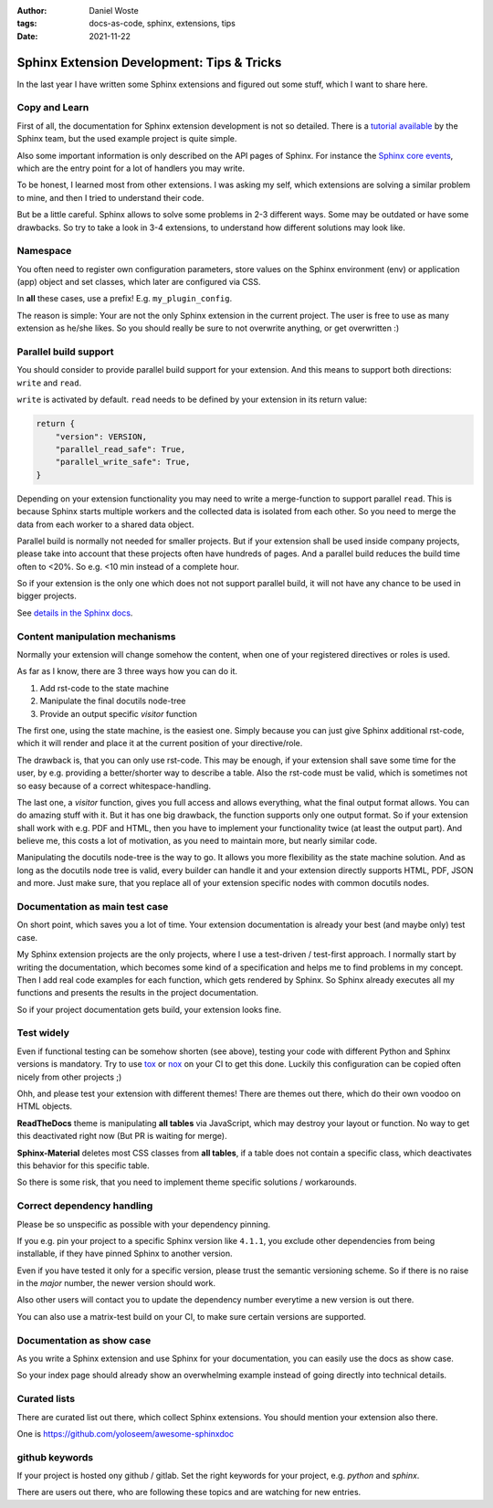:author: Daniel Woste
:tags: docs-as-code, sphinx, extensions, tips
:date: 2021-11-22

Sphinx Extension Development: Tips & Tricks
===========================================

.. image:: _images/post_icons/sphinx_extension_dev.png
   :align: center

In the last year I have written some Sphinx extensions and figured out some stuff, which I want to share here.

Copy and Learn
--------------
First of all, the documentation for Sphinx extension development is not so detailed.
There is a `tutorial available <https://www.sphinx-doc.org/en/1.0/extensions.html>`_ by the Sphinx team,
but the used example project is quite simple.

Also some important information is only described on the API pages of Sphinx.
For instance the `Sphinx core events <https://www.sphinx-doc.org/en/master/extdev/appapi.html#sphinx-core-events>`_,
which are the entry point for a lot of handlers you may write.

To be honest, I learned most from other extensions.
I was asking my self, which extensions are solving a similar problem to mine, and then I tried to understand
their code.

But be a little careful. Sphinx allows to solve some problems in 2-3 different ways.
Some may be outdated or have some drawbacks. So try to take a look in 3-4 extensions, to understand how different
solutions may look like.

Namespace
---------
You often need to register own configuration parameters, store values on the Sphinx environment (env) or
application (app) object and set classes, which later are configured via CSS.

In **all** these cases, use a prefix! E.g. ``my_plugin_config``.

The reason is simple: Your are not the only Sphinx extension in the current project.
The user is free to use as many extension as he/she likes. So you should really be sure to not
overwrite anything, or get overwritten :)

Parallel build support
----------------------
You should consider to provide parallel build support for your extension.
And this means to support both directions: ``write`` and ``read``.

``write`` is activated by default.
``read`` needs to be defined by your extension in its return value:

.. code-block:: python

    return {
        "version": VERSION,
        "parallel_read_safe": True,
        "parallel_write_safe": True,
    }

Depending on your extension functionality you may need to write a merge-function to support parallel ``read``.
This is because Sphinx starts multiple workers and the collected data is isolated from each other.
So you need to merge the data from each worker to a shared data object.

Parallel build is normally not needed for smaller projects. But if your extension shall be used inside
company projects, please take into account that these projects often have hundreds of pages.
And a parallel build reduces the build time often to <20%. So e.g. <10 min instead of a complete hour.

So if your extension is the only one which does not not support parallel build, it will not have any chance to be used
in bigger projects.

See `details in the Sphinx docs <https://www.sphinx-doc.org/en/1.3.1/extdev/index.html#extension-metadata>`_.


Content manipulation mechanisms
-------------------------------
Normally your extension will change somehow the content, when one of your registered directives or roles is used.

As far as I know, there are 3 three ways how you can do it.

1. Add rst-code to the state machine
2. Manipulate the final docutils node-tree
3. Provide an output specific `visitor` function

The first one, using the state machine, is the easiest one. Simply because you can just give Sphinx additional rst-code,
which it will render and place it at the current position of your directive/role.

The drawback is, that you can only use rst-code. This may be enough, if your extension shall save some time for the
user, by e.g. providing a better/shorter way to describe a table.
Also the rst-code must be valid, which is sometimes not so easy because of a correct whitespace-handling.

The last one, a `visitor` function, gives you full access and allows everything, what the final output format allows.
You can do amazing stuff with it. But it has one big drawback, the function supports only one output format.
So if your extension shall work with e.g. PDF and HTML, then you have to implement your functionality twice (at least
the output part). And believe me, this costs a lot of motivation, as you need to maintain more, but nearly similar code.

Manipulating the docutils node-tree is the way to go.
It allows you more flexibility as the state machine solution. And as long as the docutils node tree is valid, every
builder can handle it and your extension directly supports HTML, PDF, JSON and more.
Just make sure, that you replace all of your extension specific nodes with common docutils nodes.

Documentation as main test case
-------------------------------
On short point, which saves you a lot of time.
Your extension documentation is already your best (and maybe only) test case.

My Sphinx extension projects are the only projects, where I use a test-driven / test-first approach.
I normally start by writing the documentation, which becomes some kind of a specification and helps me to find
problems in my concept. Then I add real code examples for each function, which gets rendered by Sphinx.
So Sphinx already executes all my functions and presents the results in the project documentation.

So if your project documentation gets build, your extension looks fine.

Test widely
-----------
Even if functional testing can be somehow shorten (see above), testing your code with different Python and Sphinx versions
is mandatory. Try to use `tox <https://tox.wiki/en/latest/index.html>`_ or `nox <https://nox.thea.codes/en/stable/>`_
on your CI to get this done. Luckily this configuration can be copied often nicely from other projects ;)

Ohh, and please test your extension with different themes!
There are themes out there, which do their own voodoo on HTML objects.

**ReadTheDocs** theme is manipulating **all tables** via JavaScript, which may destroy your layout or function.
No way to get this deactivated right now (But PR is waiting for merge).

**Sphinx-Material** deletes most CSS classes from **all tables**, if a table does not contain a specific class, which
deactivates this behavior for this specific table.

So there is some risk, that you need to implement theme specific solutions / workarounds.

Correct dependency handling
---------------------------
Please be so unspecific as possible with your dependency pinning.

If you e.g. pin your project to a specific Sphinx version like ``4.1.1``, you exclude other dependencies from being
installable, if they have pinned Sphinx to another version.

Even if you have tested it only for a specific version, please trust the semantic versioning scheme.
So if there is no raise in the *major* number, the newer version should work.

Also other users will contact you to update the dependency number everytime a new version is out there.

You can also use a matrix-test build on your CI, to make sure certain versions are supported.

Documentation as show case
--------------------------
As you write a Sphinx extension and use Sphinx for your documentation, you can easily use the docs as show case.

So your index page should already show an overwhelming example instead of going directly into technical details.

Curated lists
-------------
There are curated list out there, which collect Sphinx extensions. You should mention your extension also there.

One is https://github.com/yoloseem/awesome-sphinxdoc

github keywords
---------------
If your project is hosted ony github / gitlab.
Set the right keywords for your project, e.g. `python` and `sphinx`.

There are users out there, who are following these topics and are watching for new entries.
